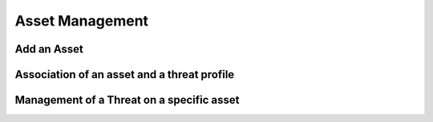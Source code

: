 ========
Asset Management
========

Add an Asset
------------

Association of an asset and a threat profile
--------------------------------------------

Management of a Threat on a specific asset
----------------------------------------
